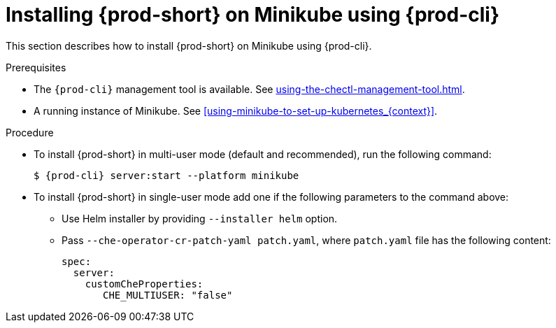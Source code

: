 // Module included in the following assemblies:
//
// installing-{prod-id-short}-on-minikube

[id="installing-{prod-id-short}-on-minikube-using-{prod-cli}_{context}"]
= Installing {prod-short} on Minikube using {prod-cli}

This section describes how to install {prod-short} on Minikube using {prod-cli}.

.Prerequisites

* The `{prod-cli}` management tool is available. See xref:using-the-chectl-management-tool.adoc[].
* A running instance of Minikube. See xref:using-minikube-to-set-up-kubernetes_{context}[].

.Procedure

* To install {prod-short} in multi-user mode (default and recommended), run the following command:
+
[subs="+attributes"]
----
$ {prod-cli} server:start --platform minikube
----

* To install {prod-short} in single-user mode add one if the following parameters to the command above:

  ** Use Helm installer by providing `--installer helm` option.
  ** Pass `--che-operator-cr-patch-yaml patch.yaml`, where `patch.yaml` file has the following content:
+
[source,yaml]
----
spec:
  server:
    customCheProperties:
       CHE_MULTIUSER: "false"
----
